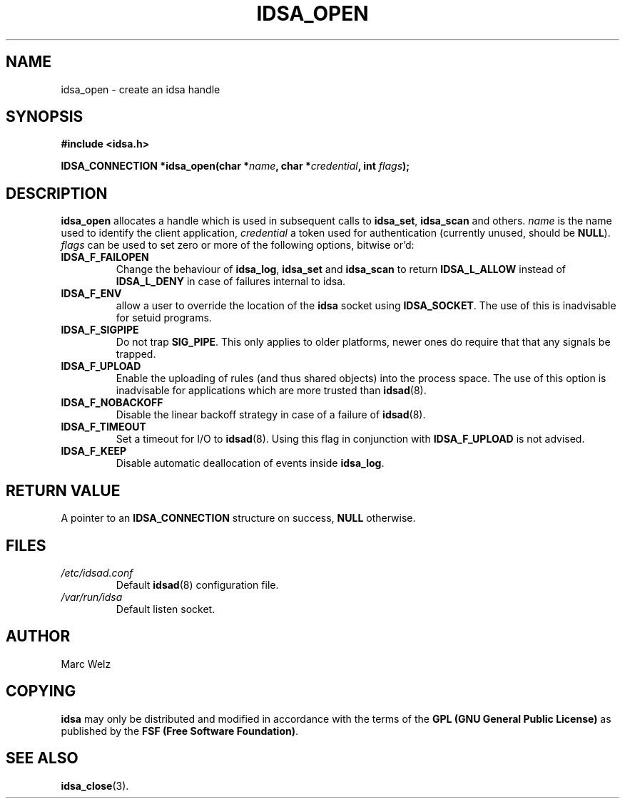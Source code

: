 .\" Process this file with
.\" groff -man -Tascii idsa_open.3
.\"
.TH IDSA_OPEN 3 "JULY 2001" "IDS/A System"
.SH NAME
idsa_open \- create an idsa handle
.SH SYNOPSIS
.nf
.B #include <idsa.h>
.sp
.BI "IDSA_CONNECTION *idsa_open(char *" name ", char *" credential ", int " flags ");"
.fi
.SH DESCRIPTION
.B idsa_open
allocates a handle which is used in subsequent calls to 
.BR idsa_set , 
.B idsa_scan
and others. 
.I name 
is the name used to identify the client application, 
.I credential
a token used for authentication (currently unused, should be 
.BR NULL ).
.I flags
can be used to set zero or more of the following options, bitwise or'd:
.TP
.B IDSA_F_FAILOPEN
Change the behaviour of 
.BR idsa_log ,
.B idsa_set
and 
.B idsa_scan
to return 
.B IDSA_L_ALLOW
instead of 
.B IDSA_L_DENY 
in case of failures internal to idsa.
.TP
.B IDSA_F_ENV
allow a user to override the location of the 
.B idsa
socket using 
.BR IDSA_SOCKET .
The use of this is inadvisable for setuid programs.
.TP
.B IDSA_F_SIGPIPE
Do not trap 
.BR SIG_PIPE .
This only applies to older platforms, newer ones do 
require that that any signals be trapped.
.TP 
.B IDSA_F_UPLOAD
Enable the uploading of rules (and thus shared objects) into
the process space. The use of this option is inadvisable for
applications which are more trusted than 
.BR idsad (8).
.TP
.B IDSA_F_NOBACKOFF
Disable the linear backoff strategy in case of a failure of
.BR idsad (8).
.TP
.B IDSA_F_TIMEOUT
Set a timeout for I/O to 
.BR idsad (8).
Using this flag in conjunction with 
.B IDSA_F_UPLOAD 
is not advised.
.TP
.B IDSA_F_KEEP
Disable automatic deallocation of events inside 
.BR idsa_log .
.PP
.SH "RETURN VALUE"
A pointer to an 
.B IDSA_CONNECTION 
structure on success, 
.B NULL
otherwise.
.SH FILES
.I /etc/idsad.conf
.RS
Default 
.BR idsad (8)
configuration file.
.RE
.I /var/run/idsa
.RS
Default listen socket.
.RE
.SH AUTHOR
Marc Welz
.SH COPYING
.B idsa
may only be distributed and modified in accordance with
the terms of the
.B GPL (GNU General Public License)
as published by the
.BR "FSF (Free Software Foundation)" .
.SH SEE ALSO
.BR idsa_close (3).
